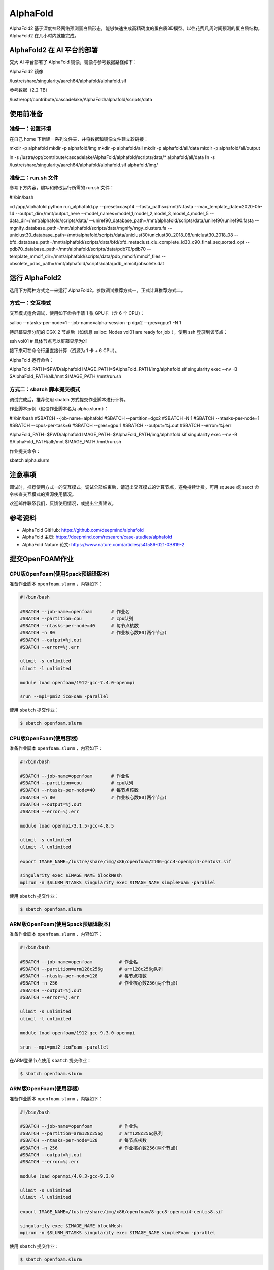 AlphaFold
=============

AlphaFold2 基于深度神经网络预测蛋白质形态，能够快速生成高精确度的蛋白质3D模型。以往花费几周时间预测的蛋白质结构，AlphaFold2 在几小时内就能完成。

AlphaFold2 在 AI 平台的部署
----------------------------------------

交大 AI 平台部署了 AlphaFold 镜像，镜像与参考数据路径如下：

AlphaFold2 镜像

.. code:: bash

/lustre/share/singularity/aarch64/alphafold/alphafold.sif


参考数据（2.2 TB）

.. code:: bash

/lustre/opt/contribute/cascadelake/AlphaFold/alphafold/scripts/data


使用前准备
----------------

准备一：设置环境
~~~~~~~~~~~~~~~~~~~~~~~~~~~

在自己 home 下新建一系列文件夹，并将数据和镜像文件建立软链接：

.. code:: bash

mkdir -p alphafold
mkdir -p alphafold/img
mkdir -p alphafold/all
mkdir -p alphafold/all/data
mkdir -p alphafold/all/output

ln -s /lustre/opt/contribute/cascadelake/AlphaFold/alphafold/scripts/data/* alphafold/all/data
ln -s /lustre/share/singularity/aarch64/alphafold/alphafold.sif alphafold/img/

准备二：run.sh 文件
~~~~~~~~~~~~~~~~~~~~~~~~~~~

参考下方内容，编写和修改运行所需的 run.sh 文件：

.. code:: bash

#!/bin/bash

cd /app/alphafold
python run_alphafold.py \
--preset=casp14   \
--fasta_paths=/mnt/N.fasta  \
--max_template_date=2020-05-14   \
--output_dir=/mnt/output_here  \
--model_names=model_1,model_2,model_3,model_4,model_5  \
--data_dir=/mnt/alphafold/scripts/data/ \
--uniref90_database_path=/mnt/alphafold/scripts/data/uniref90/uniref90.fasta \
--mgnify_database_path=/mnt/alphafold/scripts/data/mgnify/mgy_clusters.fa \
--uniclust30_database_path=/mnt/alphafold/scripts/data/uniclust30/uniclust30_2018_08/uniclust30_2018_08 \
--bfd_database_path=/mnt/alphafold/scripts/data/bfd/bfd_metaclust_clu_complete_id30_c90_final_seq.sorted_opt \
--pdb70_database_path=/mnt/alphafold/scripts/data/pdb70/pdb70 \
--template_mmcif_dir=/mnt/alphafold/scripts/data/pdb_mmcif/mmcif_files \
--obsolete_pdbs_path=/mnt/alphafold/scripts/data/pdb_mmcif/obsolete.dat

运行 AlphaFold2
---------------------

选用下方两种方式之一来运行 AlphaFold2。参数调试推荐方式一，正式计算推荐方式二。

方式一：交互模式
~~~~~~~~~~~~~~~~~~~~~~~~~~~~~~~~~~

交互模式适合调试，使用如下命令申请 1 张 GPU卡（含 6 个 CPU）：

.. code:: bash

salloc --ntasks-per-node=1 --job-name=alpha-session -p dgx2 --gres=gpu:1 -N 1

待屏幕显示分配的 DGX-2 节点后（如信息 salloc: Nodes vol01 are ready for job ），使用 ssh 登录到该节点：

.. code:: bash

ssh vol01    # 具体节点号以屏幕显示为准

接下来可在命令行里直接计算（资源为 1 卡 + 6 CPU）。

AlphaFold 运行命令：

.. code:: bash

AlphaFold_PATH=$PWD/alphafold
IMAGE_PATH=$AlphaFold_PATH/img/alphafold.sif
singularity exec --nv -B $AlphaFold_PATH/all:/mnt $IMAGE_PATH /mnt/run.sh



方式二：sbatch 脚本提交模式
~~~~~~~~~~~~~~~~~~~~~~~~~~~~~~~~~~

调试完成后，推荐使用 sbatch 方式提交作业脚本进行计算。

作业脚本示例（假设作业脚本名为 alpha.slurm）：

.. code:: bash

#!/bin/bash
#SBATCH --job-name=alphafold
#SBATCH --partition=dgx2
#SBATCH -N 1
#SBATCH --ntasks-per-node=1
#SBATCH --cpus-per-task=6
#SBATCH --gres=gpu:1
#SBATCH --output=%j.out
#SBATCH --error=%j.err

AlphaFold_PATH=$PWD/alphafold
IMAGE_PATH=$AlphaFold_PATH/img/alphafold.sif
singularity exec --nv -B $AlphaFold_PATH/all:/mnt $IMAGE_PATH /mnt/run.sh


作业提交命令：

.. code:: bash

sbatch alpha.slurm


注意事项
----------------------

调试时，推荐使用方式一的交互模式。调试全部结束后，请退出交互模式的计算节点，避免持续计费。可用 squeue 或 sacct 命令核查交互模式的资源使用情况。

欢迎邮件联系我们，反馈使用情况，或提出宝贵建议。

参考资料
----------------

- AlphaFold GitHub: https://github.com/deepmind/alphafold
- AlphaFold 主页: https://deepmind.com/research/case-studies/alphafold
- AlphaFold Nature 论文: https://www.nature.com/articles/s41586-021-03819-2











提交OpenFOAM作业
----------------

CPU版OpenFoam(使用Spack预编译版本)
~~~~~~~~~~~~~~~~~~~~~~~~~~~~~~~~~~

准备作业脚本 ``openfoam.slurm`` ，内容如下：

.. code:: bash

   #!/bin/bash

   #SBATCH --job-name=openfoam       # 作业名
   #SBATCH --partition=cpu           # cpu队列
   #SBATCH --ntasks-per-node=40      # 每节点核数
   #SBATCH -n 80                     # 作业核心数80(两个节点)
   #SBATCH --output=%j.out
   #SBATCH --error=%j.err

   ulimit -s unlimited
   ulimit -l unlimited

   module load openfoam/1912-gcc-7.4.0-openmpi

   srun --mpi=pmi2 icoFoam -parallel

使用 ``sbatch`` 提交作业：

.. code:: bash

   $ sbatch openfoam.slurm

CPU版OpenFoam(使用容器)
~~~~~~~~~~~~~~~~~~~~~~~

准备作业脚本 ``openfoam.slurm`` ，内容如下：

.. code:: bash

   #!/bin/bash

   #SBATCH --job-name=openfoam       # 作业名
   #SBATCH --partition=cpu           # cpu队列
   #SBATCH --ntasks-per-node=40      # 每节点核数
   #SBATCH -n 80                     # 作业核心数80(两个节点)
   #SBATCH --output=%j.out
   #SBATCH --error=%j.err

   module load openmpi/3.1.5-gcc-4.8.5

   ulimit -s unlimited
   ulimit -l unlimited

   export IMAGE_NAME=/lustre/share/img/x86/openfoam/2106-gcc4-openmpi4-centos7.sif

   singularity exec $IMAGE_NAME blockMesh
   mpirun -n $SLURM_NTASKS singularity exec $IMAGE_NAME simpleFoam -parallel

使用 ``sbatch`` 提交作业：

.. code:: bash

   $ sbatch openfoam.slurm

ARM版OpenFoam(使用Spack预编译版本)
~~~~~~~~~~~~~~~~~~~~~~~~~~~~~~~~~~

准备作业脚本 ``openfoam.slurm`` ，内容如下：

.. code:: bash

   #!/bin/bash

   #SBATCH --job-name=openfoam          # 作业名
   #SBATCH --partition=arm128c256g      # arm128c256g队列                
   #SBATCH --ntasks-per-node=128        # 每节点核数
   #SBATCH -n 256                       # 作业核心数256(两个节点)
   #SBATCH --output=%j.out
   #SBATCH --error=%j.err

   ulimit -s unlimited
   ulimit -l unlimited

   module load openfoam/1912-gcc-9.3.0-openmpi

   srun --mpi=pmi2 icoFoam -parallel

在ARM登录节点使用 ``sbatch`` 提交作业：

.. code:: bash

   $ sbatch openfoam.slurm


ARM版OpenFoam(使用容器)
~~~~~~~~~~~~~~~~~~~~~~~

准备作业脚本 ``openfoam.slurm`` ，内容如下：

.. code:: bash

   #!/bin/bash

   #SBATCH --job-name=openfoam          # 作业名
   #SBATCH --partition=arm128c256g      # arm128c256g队列                
   #SBATCH --ntasks-per-node=128        # 每节点核数
   #SBATCH -n 256                       # 作业核心数256(两个节点)
   #SBATCH --output=%j.out
   #SBATCH --error=%j.err

   module load openmpi/4.0.3-gcc-9.3.0

   ulimit -s unlimited
   ulimit -l unlimited

   export IMAGE_NAME=/lustre/share/img/x86/openfoam/8-gcc8-openmpi4-centos8.sif

   singularity exec $IMAGE_NAME blockMesh
   mpirun -n $SLURM_NTASKS singularity exec $IMAGE_NAME simpleFoam -parallel

使用 ``sbatch`` 提交作业：

.. code:: bash

   $ sbatch openfoam.slurm

编译OpenFOAM
------------

如果您需要从源代码构建OpenFOAM，我们强烈建议您使用超算平台提供的非特权容器构建方法(:ref:`dockerized_singularity`)，以确保编译过程能顺利完成。

编译适用于CPU平台的OpenFOAM(构建容器)
~~~~~~~~~~~~~~~~~~~~~~~~~~~~~~~~~~~~~

从登录节点跳转至容器构建X86节点：

.. code:: bash

   # ssh build@container-x86

创建和进入临时工作目录：

.. code:: bash

   $ cd $(mktemp -d)
   $ pwd
   /tmp/tmp.sr7C5813M9
  
下载镜像定义文件，按需定制修改：

.. code:: bash

   $ wget https://raw.githubusercontent.com/SJTU-HPC/hpc-base-container/dev/base/openfoam/2012-gcc4-openmpi4-centos7.def
   
构建Singularity容器镜像，大约会消耗2-3小时：

.. code:: bash

   $ docker run --privileged --rm -v \
     ${PWD}:/home/singularity \
     sjtuhpc/centos7-singularity:x86 \
     singularity build /home/singularity/2012-gcc4-openmpi4-centos7.sif /home/singularity/2012-gcc4-openmpi4-centos7.def

将构建出的容器镜像传回家目录，参考上文的作业脚本(容器版)提交作业。

.. code:: bash

   $ scp 2012-gcc4-openmpi4-centos7.sif YOUR_USER_NAME@login1:~/

编译适用于ARM平台的OpenFOAM(构建容器)
~~~~~~~~~~~~~~~~~~~~~~~~~~~~~~~~~~~~~

从登录节点跳转至容器构建ARM节点：

.. code:: bash

   # ssh build@container-arm

创建和进入临时工作目录：

.. code:: bash

   $ cd $(mktemp -d)
   $ pwd
  
下载镜像定义文件，按需定制修改：

.. code:: bash

   $ wget https://raw.githubusercontent.com/SJTU-HPC/hpc-base-container/dev/base/openfoam/8-gcc8-openmpi4-centos8.def
   
构建Singularity容器镜像，大约会消耗2-3小时：

.. code:: bash

   $ docker run --privileged --rm -v \
     ${PWD}:/home/singularity \
     sjtuhpc/centos7-singularity:arm \
     singularity build /home/singularity/8-gcc8-openmpi4-centos8.def /home/singularity/8-gcc8-openmpi4-centos8.def

将构建出的容器镜像传回家目录，参考上文的作业脚本(容器版)提交作业。

.. code:: bash

   $ scp 8-gcc8-openmpi4-centos8.sif YOUR_USER_NAME@login1:~/

参考资料
--------

- Openfoam官方网站 https://openfoam.org/
- OpenFOAM中文维基页面  
- Singularity文档 https://sylabs.io/guides/

